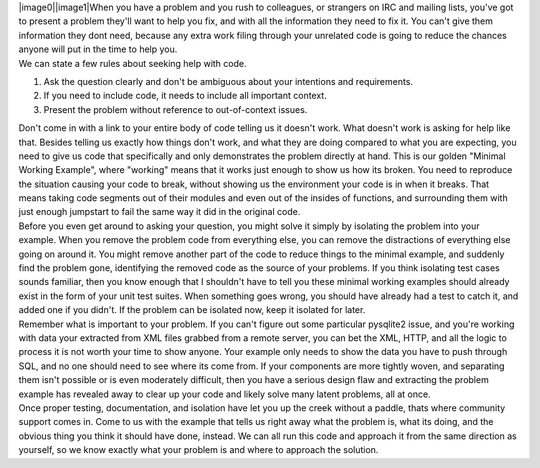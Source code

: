 | |image0|\ |image1|\ When you have a problem and you rush to
  colleagues, or strangers on IRC and mailing lists, you've got to
  present a problem they'll want to help you fix, and with all the
  information they need to fix it. You can't give them information they
  dont need, because any extra work filing through your unrelated code
  is going to reduce the chances anyone will put in the time to help
  you.
| We can state a few rules about seeking help with code.

#. Ask the question clearly and don't be ambiguous about your intentions
   and requirements.
#. If you need to include code, it needs to include all important
   context.
#. Present the problem without reference to out-of-context issues.

| Don't come in with a link to your entire body of code telling us it
  doesn't work. What doesn't work is asking for help like that. Besides
  telling us exactly how things don't work, and what they are doing
  compared to what you are expecting, you need to give us code that
  specifically and only demonstrates the problem directly at hand. This
  is our golden "Minimal Working Example", where "working" means that it
  works just enough to show us how its broken. You need to reproduce the
  situation causing your code to break, without showing us the
  environment your code is in when it breaks. That means taking code
  segments out of their modules and even out of the insides of
  functions, and surrounding them with just enough jumpstart to fail the
  same way it did in the original code.
| Before you even get around to asking your question, you might solve it
  simply by isolating the problem into your example. When you remove the
  problem code from everything else, you can remove the distractions of
  everything else going on around it. You might remove another part of
  the code to reduce things to the minimal example, and suddenly find
  the problem gone, identifying the removed code as the source of your
  problems. If you think isolating test cases sounds familiar, then you
  know enough that I shouldn't have to tell you these minimal working
  examples should already exist in the form of your unit test suites.
  When something goes wrong, you should have already had a test to catch
  it, and added one if you didn't. If the problem can be isolated now,
  keep it isolated for later.
| Remember what is important to your problem. If you can't figure out
  some particular pysqlite2 issue, and you're working with data your
  extracted from XML files grabbed from a remote server, you can bet the
  XML, HTTP, and all the logic to process it is not worth your time to
  show anyone. Your example only needs to show the data you have to push
  through SQL, and no one should need to see where its come from. If
  your components are more tightly woven, and separating them isn't
  possible or is even moderately difficult, then you have a serious
  design flaw and extracting the problem example has revealed away to
  clear up your code and likely solve many latent problems, all at once.
| Once proper testing, documentation, and isolation have let you up the
  creek without a paddle, thats where community support comes in. Come
  to us with the example that tells us right away what the problem is,
  what its doing, and the obvious thing you think it should have done,
  instead. We can all run this code and approach it from the same
  direction as yourself, so we know exactly what your problem is and
  where to approach the solution.

.. |image0| image:: http://1.bp.blogspot.com/_wACg_J16I_8/ReFakEMFpGI/AAAAAAAAABA/lDrVyJMXVWE/s400/693590_inside_the_flower_3.jpg
   :name: BLOGGER_PHOTO_ID_5035405434023158882
   :target: http://1.bp.blogspot.com/_wACg_J16I_8/ReFakEMFpGI/AAAAAAAAABA/lDrVyJMXVWE/s1600-h/693590_inside_the_flower_3.jpg
.. |image1| image:: http://1.bp.blogspot.com/_wACg_J16I_8/ReFakEMFpHI/AAAAAAAAABI/B728BUn3CHk/s400/605555_flower_arangementbouquet.jpg
   :name: BLOGGER_PHOTO_ID_5035405434023158898
   :target: http://1.bp.blogspot.com/_wACg_J16I_8/ReFakEMFpHI/AAAAAAAAABI/B728BUn3CHk/s1600-h/605555_flower_arangementbouquet.jpg
